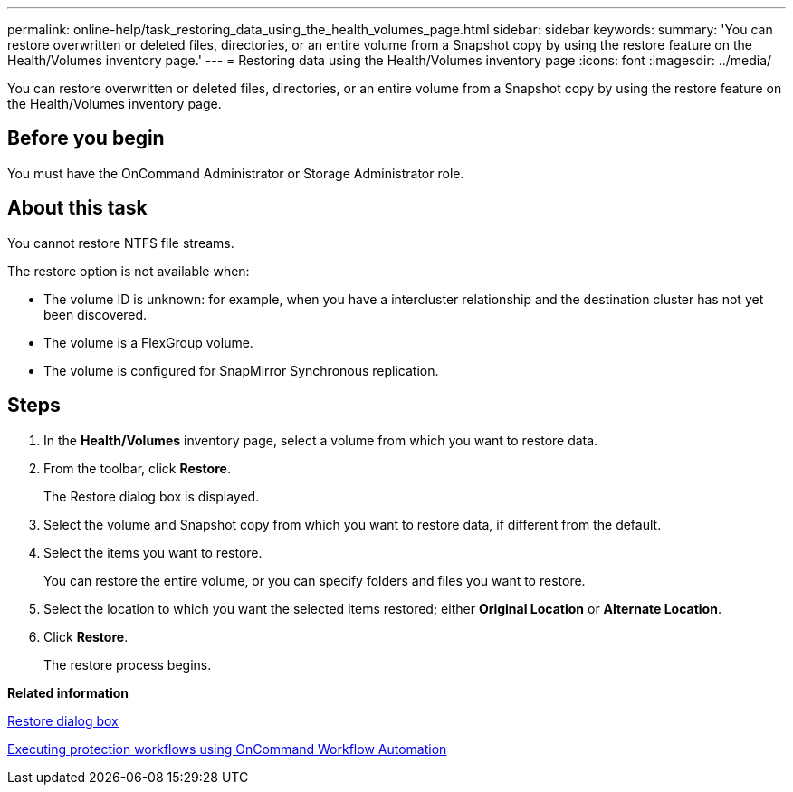 ---
permalink: online-help/task_restoring_data_using_the_health_volumes_page.html
sidebar: sidebar
keywords: 
summary: 'You can restore overwritten or deleted files, directories, or an entire volume from a Snapshot copy by using the restore feature on the Health/Volumes inventory page.'
---
= Restoring data using the Health/Volumes inventory page
:icons: font
:imagesdir: ../media/

[.lead]
You can restore overwritten or deleted files, directories, or an entire volume from a Snapshot copy by using the restore feature on the Health/Volumes inventory page.

== Before you begin

You must have the OnCommand Administrator or Storage Administrator role.

== About this task

You cannot restore NTFS file streams.

The restore option is not available when:

* The volume ID is unknown: for example, when you have a intercluster relationship and the destination cluster has not yet been discovered.
* The volume is a FlexGroup volume.
* The volume is configured for SnapMirror Synchronous replication.

== Steps

. In the *Health/Volumes* inventory page, select a volume from which you want to restore data.
. From the toolbar, click *Restore*.
+
The Restore dialog box is displayed.

. Select the volume and Snapshot copy from which you want to restore data, if different from the default.
. Select the items you want to restore.
+
You can restore the entire volume, or you can specify folders and files you want to restore.

. Select the location to which you want the selected items restored; either *Original Location* or *Alternate Location*.
. Click *Restore*.
+
The restore process begins.

*Related information*

xref:reference_restore_dialog_box.adoc[Restore dialog box]

xref:concept_executing_protection_workflows_using_wfa.adoc[Executing protection workflows using OnCommand Workflow Automation]
